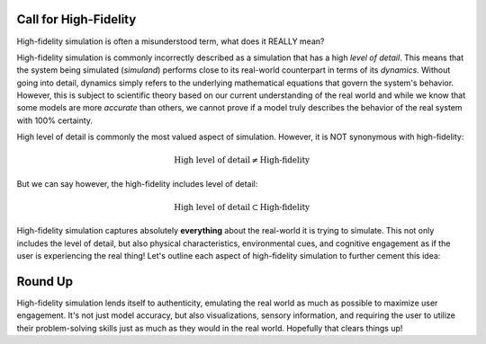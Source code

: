 Call for High-Fidelity
======================

High-fidelity simulation is often a misunderstood term, what does it REALLY mean?

High-fidelity simulation is commonly incorrectly described as a simulation that has a high *level of detail*.
This means that the system being simulated (*simuland*) performs close to its real-world counterpart in terms
of its *dynamics*. Without going into detail, dynamics simply refers to the underlying mathematical equations 
that govern the system's behavior. However, this is subject to scientific theory based on our current 
understanding of the real world and while we know that some models are more *accurate* than others, we cannot
prove if a model truly describes the behavior of the real system with 100% certainty.

High level of detail is commonly the most valued aspect of simulation. However, it is NOT synonymous with high-fidelity:

    .. math:: \text{High level of detail} \neq \text{High-fidelity}

But we can say however, the high-fidelity includes level of detail:

    .. math:: \text{High level of detail} \subset \text{High-fidelity}

High-fidelity simulation captures absolutely **everything** about the real-world it is trying to simulate.
This not only includes the level of detail, but also physical characteristics, environmental cues, and cognitive engagement 
as if the user is experiencing the real thing! Let's outline each aspect of high-fidelity simulation to further cement this idea:

.. grid:: 2 2 2 2
    :gutter: 4

    .. grid-item-card:: Level of Detail
         
        - Represents the granularity and precision of the simulation's elements.
        - Includes visual accuracy, data density, and scenario complexity.
        - A subset of high-fidelity, but not the entirety of it.
    

    .. grid-item-card:: Physical Characteristics

        - Encompasses the accurate replication of the physical properties of the system.
        - Incorporates factors like material properties, ergonomics, and kinetics.
        - Ensures that physical interactions in the simulation mimic those in the real world.

 
    .. grid-item-card:: Environmental Cues

        - Refers to the sensory information that provides context for the simulation.
        - Features like audio feedback, visual warnings, haptic feedback, and collision dynamics.
        - Enhances the user's immersion and triggers deeper engagement.


    .. grid-item-card:: Cognitive Engagement

        - Involves the mental processes required to interact with the simulation.
        - Encourages critical thinking, decision-making, and problem-solving.
        - Authentic assessments are embedded to evaluate the user's understanding and adaptation.


Round Up
========

High-fidelity simulation lends itself to authenticity, emulating the real world as much as possible to maximize user engagement.
It's not just model accuracy, but also visualizations, sensory information, and requiring the user to utilize their problem-solving
skills just as much as they would in the real world. Hopefully that clears things up!